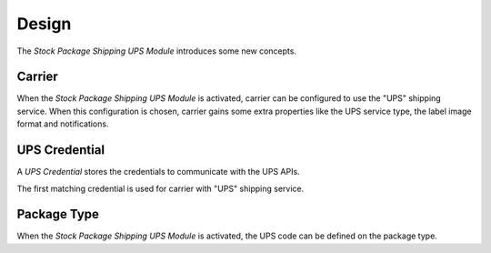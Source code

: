 ******
Design
******

The *Stock Package Shipping UPS Module* introduces some new concepts.

.. _model-carrier:

Carrier
=======

When the *Stock Package Shipping UPS Module* is activated, carrier can be
configured to use the "UPS" shipping service.
When this configuration is chosen, carrier gains some extra properties like the
UPS service type, the label image format and notifications.

.. seealso::

   The Carrier model is introduced by the :doc:`Carrier Module
   <carrier:index>`.

.. _model-carrier.credential.ups:

UPS Credential
==============

A *UPS Credential* stores the credentials to communicate with the UPS APIs.

The first matching credential is used for carrier with "UPS" shipping service.

.. seealso::

   Credentials are found by opening the main menu item:

      |Carrier --> Configuration --> UPS Credentials|__

      .. |Carrier --> Configuration --> UPS Credentials| replace:: :menuselection:`Carrier --> Configuration --> UPS Credentials`
      __ https://demo.tryton.org/model/carrier.credential.ups

.. _model-stock.package.type:

Package Type
============

When the *Stock Package Shipping UPS Module* is activated, the UPS code can be
defined on the package type.

.. seealso::

   The Package Type model is introduced by the :doc:`Stock Package Module
   <stock_package:index>`.
